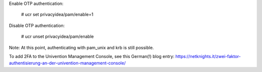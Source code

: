 Enable OTP authentication:

    # ucr set privacyidea/pam/enable=1

Disable OTP authentication:

    # ucr unset privacyidea/pam/enable

Note: At this point, authenticating with pam_unix and krb is still possible.

To add 2FA to the Univention Management Console, see this German(!) blog entry:
https://netknights.it/zwei-faktor-authentisierung-an-der-univention-management-console/
